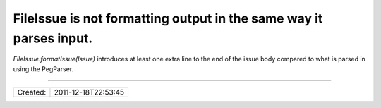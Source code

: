 FileIssue is not formatting output in the same way it parses input.
===================================================================

`FileIssue.formatIssue(Issue)` introduces at least one extra line to the end
of the issue body compared to what is parsed in using the PegParser.

----

======== ===================
Created: 2011-12-18T22:53:45
======== ===================
